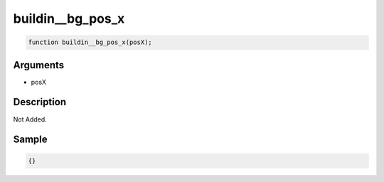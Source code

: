 buildin__bg_pos_x
========================

.. code-block:: text

	function buildin__bg_pos_x(posX);



Arguments
------------

* posX

Description
-------------

Not Added.

Sample
-------------

.. code-block:: json

	{}


